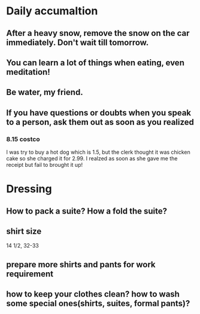 * Daily accumaltion
** After a heavy snow, remove the snow on the car immediately. Don't wait till tomorrow.
** You can learn a lot of things when eating, even meditation!
** Be water, my friend.
** If you have questions or doubts when you speak to a person, ask them out as soon as you realized
*** 8.15 costco
I was try to buy a hot dog which is 1.5, but the clerk thought it was
chicken cake so she charged it for 2.99. I realzed as soon as she gave
me the receipt but fail to brought it up!
* Dressing
** How to pack a suite? How a fold the suite?
** shirt size
14 1/2, 32-33
** prepare more shirts and pants for work requirement
** how to keep your clothes clean? how to wash some special ones(shirts, suites, formal pants)?
